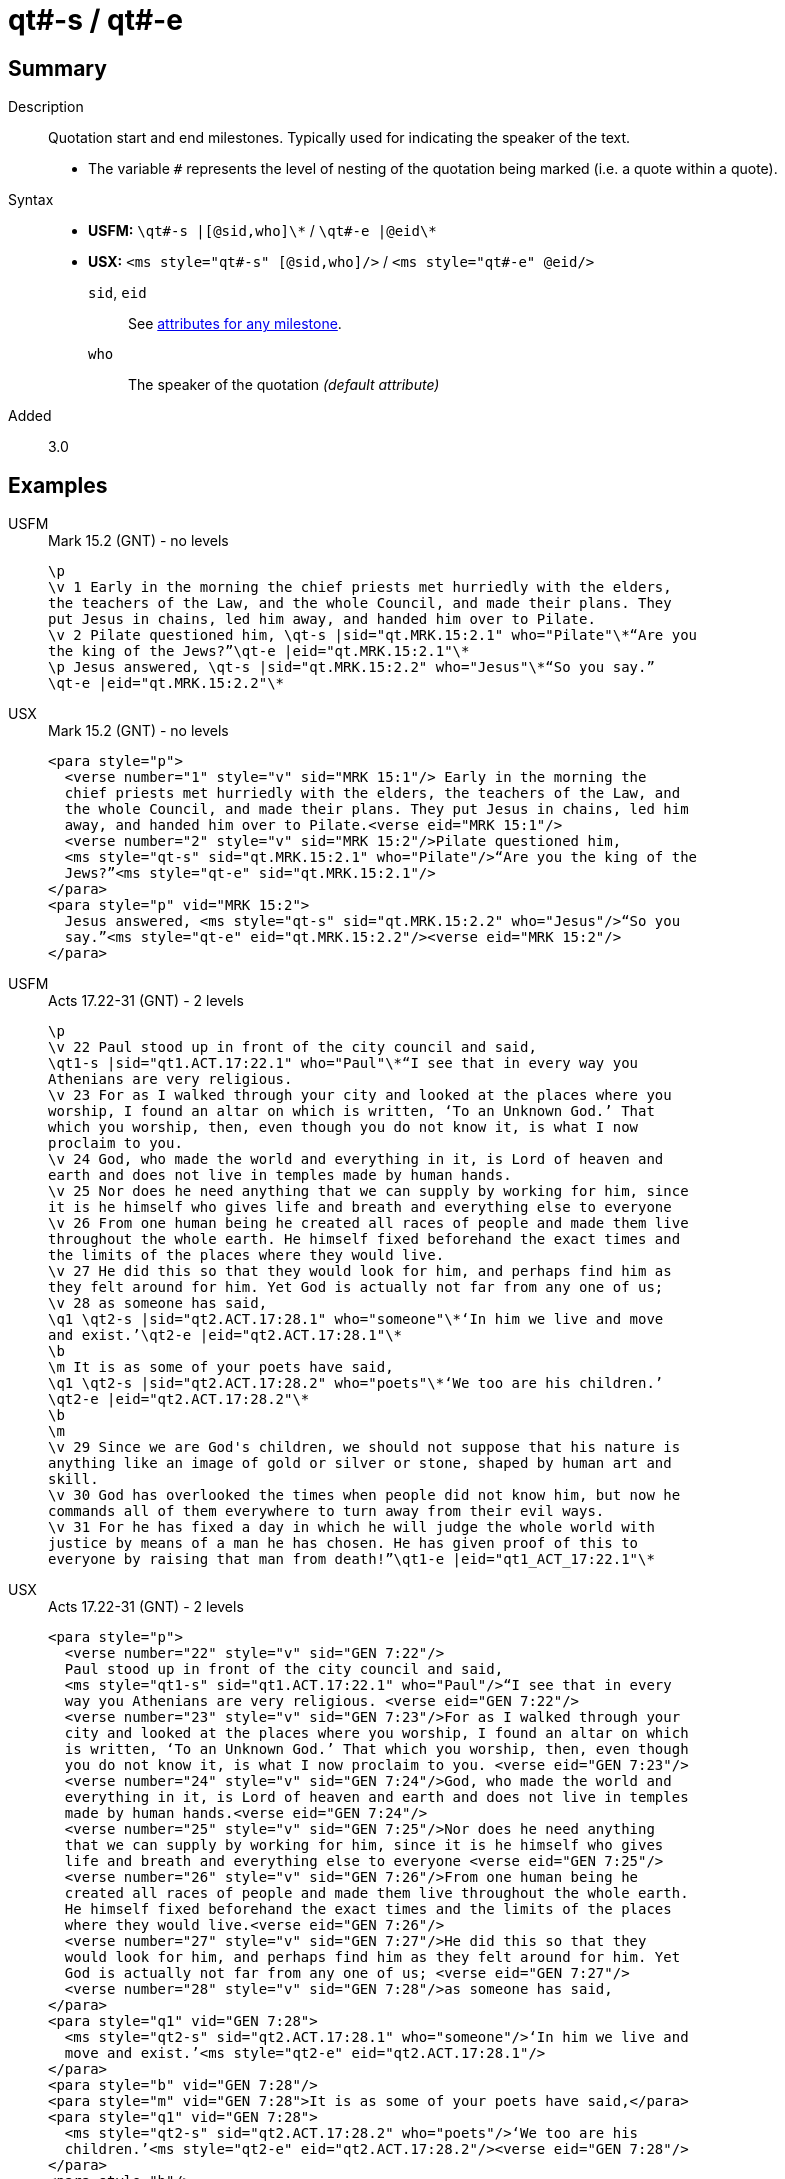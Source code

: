 = qt#-s / qt#-e
:description: Quotation start and end milestones
:url-repo: https://github.com/usfm-bible/tcdocs/blob/main/markers/ms/qt.adoc
:noindex:
ifndef::localdir[]
:source-highlighter: rouge
:localdir: ../
endif::[]
:imagesdir: {localdir}/images

// tag::public[]

== Summary

Description:: Quotation start and end milestones. Typically used for indicating the speaker of the text.
* The variable `#` represents the level of nesting of the quotation being marked (i.e. a quote within a quote).
Syntax::
* *USFM:* `+\qt#-s |[@sid,who]\*+` / `+\qt#-e |@eid\*+`
* *USX:* `+<ms style="qt#-s" [@sid,who]/>+` / `+<ms style="qt#-e" @eid/>+`
`sid`, `eid`::: See xref:ms:index.adoc#_attributes[attributes for any milestone].
`who`::: The speaker of the quotation _(default attribute)_
// tag::spec[]
Added:: 3.0
// end::spec[]

== Examples

[tabs]
======
USFM::
+
.Mark 15.2 (GNT) - no levels
[source#src-usfm-ms-qt_1,usfm,highlight=5..8]
----
\p
\v 1 Early in the morning the chief priests met hurriedly with the elders,
the teachers of the Law, and the whole Council, and made their plans. They 
put Jesus in chains, led him away, and handed him over to Pilate.
\v 2 Pilate questioned him, \qt-s |sid="qt.MRK.15:2.1" who="Pilate"\*“Are you 
the king of the Jews?”\qt-e |eid="qt.MRK.15:2.1"\*
\p Jesus answered, \qt-s |sid="qt.MRK.15:2.2" who="Jesus"\*“So you say.”
\qt-e |eid="qt.MRK.15:2.2"\*
----
USX::
+
.Mark 15.2 (GNT) - no levels
[source#src-usx-ms-qt_1,xml,highlight=7;8;11;12]
----
<para style="p">
  <verse number="1" style="v" sid="MRK 15:1"/> Early in the morning the 
  chief priests met hurriedly with the elders, the teachers of the Law, and 
  the whole Council, and made their plans. They put Jesus in chains, led him 
  away, and handed him over to Pilate.<verse eid="MRK 15:1"/>
  <verse number="2" style="v" sid="MRK 15:2"/>Pilate questioned him, 
  <ms style="qt-s" sid="qt.MRK.15:2.1" who="Pilate"/>“Are you the king of the 
  Jews?”<ms style="qt-e" sid="qt.MRK.15:2.1"/>
</para>
<para style="p" vid="MRK 15:2">
  Jesus answered, <ms style="qt-s" sid="qt.MRK.15:2.2" who="Jesus"/>“So you 
  say.”<ms style="qt-e" eid="qt.MRK.15:2.2"/><verse eid="MRK 15:2"/>
</para>
----
======

[tabs]
======
USFM::
+
.Acts 17.22-31 (GNT) - 2 levels
[source#src-usfm-ms-qt_2,usfm,highlight=2;9;11;16]
----
\p
\v 22 Paul stood up in front of the city council and said, 
\qt1-s |sid="qt1.ACT.17:22.1" who="Paul"\*“I see that in every way you 
Athenians are very religious.
\v 23 For as I walked through your city and looked at the places where you 
worship, I found an altar on which is written, ‘To an Unknown God.’ That 
which you worship, then, even though you do not know it, is what I now 
proclaim to you.
\v 24 God, who made the world and everything in it, is Lord of heaven and 
earth and does not live in temples made by human hands.
\v 25 Nor does he need anything that we can supply by working for him, since 
it is he himself who gives life and breath and everything else to everyone
\v 26 From one human being he created all races of people and made them live 
throughout the whole earth. He himself fixed beforehand the exact times and 
the limits of the places where they would live.
\v 27 He did this so that they would look for him, and perhaps find him as 
they felt around for him. Yet God is actually not far from any one of us;
\v 28 as someone has said,
\q1 \qt2-s |sid="qt2.ACT.17:28.1" who="someone"\*‘In him we live and move 
and exist.’\qt2-e |eid="qt2.ACT.17:28.1"\*
\b
\m It is as some of your poets have said,
\q1 \qt2-s |sid="qt2.ACT.17:28.2" who="poets"\*‘We too are his children.’
\qt2-e |eid="qt2.ACT.17:28.2"\*
\b
\m
\v 29 Since we are God's children, we should not suppose that his nature is 
anything like an image of gold or silver or stone, shaped by human art and 
skill.
\v 30 God has overlooked the times when people did not know him, but now he 
commands all of them everywhere to turn away from their evil ways.
\v 31 For he has fixed a day in which he will judge the whole world with 
justice by means of a man he has chosen. He has given proof of this to 
everyone by raising that man from death!”\qt1-e |eid="qt1_ACT_17:22.1"\*
----
USX::
+
.Acts 17.22-31 (GNT) - 2 levels
[source#src-usx-ms-qt_2,xml,highlight=4;26;27;32;33;46]
----
<para style="p">
  <verse number="22" style="v" sid="GEN 7:22"/>
  Paul stood up in front of the city council and said, 
  <ms style="qt1-s" sid="qt1.ACT.17:22.1" who="Paul"/>“I see that in every 
  way you Athenians are very religious. <verse eid="GEN 7:22"/>
  <verse number="23" style="v" sid="GEN 7:23"/>For as I walked through your 
  city and looked at the places where you worship, I found an altar on which 
  is written, ‘To an Unknown God.’ That which you worship, then, even though 
  you do not know it, is what I now proclaim to you. <verse eid="GEN 7:23"/>
  <verse number="24" style="v" sid="GEN 7:24"/>God, who made the world and 
  everything in it, is Lord of heaven and earth and does not live in temples 
  made by human hands.<verse eid="GEN 7:24"/>
  <verse number="25" style="v" sid="GEN 7:25"/>Nor does he need anything 
  that we can supply by working for him, since it is he himself who gives 
  life and breath and everything else to everyone <verse eid="GEN 7:25"/>
  <verse number="26" style="v" sid="GEN 7:26"/>From one human being he 
  created all races of people and made them live throughout the whole earth. 
  He himself fixed beforehand the exact times and the limits of the places 
  where they would live.<verse eid="GEN 7:26"/>
  <verse number="27" style="v" sid="GEN 7:27"/>He did this so that they 
  would look for him, and perhaps find him as they felt around for him. Yet 
  God is actually not far from any one of us; <verse eid="GEN 7:27"/>
  <verse number="28" style="v" sid="GEN 7:28"/>as someone has said,
</para>
<para style="q1" vid="GEN 7:28">
  <ms style="qt2-s" sid="qt2.ACT.17:28.1" who="someone"/>‘In him we live and 
  move and exist.’<ms style="qt2-e" eid="qt2.ACT.17:28.1"/>
</para>
<para style="b" vid="GEN 7:28"/>
<para style="m" vid="GEN 7:28">It is as some of your poets have said,</para>
<para style="q1" vid="GEN 7:28">
  <ms style="qt2-s" sid="qt2.ACT.17:28.2" who="poets"/>‘We too are his 
  children.’<ms style="qt2-e" eid="qt2.ACT.17:28.2"/><verse eid="GEN 7:28"/>
</para>
<para style="b"/>
<para style="m">
  <verse number="29" style="v" sid="GEN 7:29"/>Since we are God's children, 
  we should not suppose that his nature is anything like an image of gold or 
  silver or stone, shaped by human art and skill.<verse eid="GEN 7:29"/>
  <verse number="30" style="v" sid="GEN 7:30"/>God has overlooked the times 
  when people did not know him, but now he commands all of them everywhere to 
  turn away from their evil ways.<verse eid="GEN 7:30"/>
  <verse number="31" style="v" sid="GEN 7:31"/>For he has fixed a day in 
  which he will judge the whole world with justice by means of a man he has 
  chosen. He has given proof of this to everyone by raising that man from 
  death!”<ms style="qt1-e" eid="qt1_ACT_17:22.1"/><verse eid="GEN 7:31"/>
</para>
----
======

== Properties

StyleType:: xref:ms:index.adoc[Milestone]
OccursUnder:: `[ChapterContent]`

== Publication Issues

// end::public[]

== Discussion
